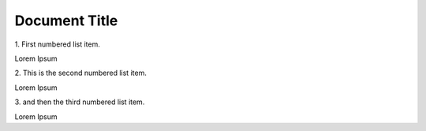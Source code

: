 ==============
Document Title
==============

1\. First numbered list item.

Lorem Ipsum

2\. This is the second numbered list item.

Lorem Ipsum

3\. and then the third numbered list item.

Lorem Ipsum

